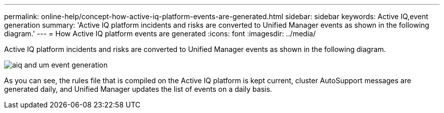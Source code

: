 ---
permalink: online-help/concept-how-active-iq-platform-events-are-generated.html
sidebar: sidebar
keywords: Active IQ,event generation
summary: 'Active IQ platform incidents and risks are converted to Unified Manager events as shown in the following diagram.'
---
= How Active IQ platform events are generated
:icons: font
:imagesdir: ../media/

[.lead]
Active IQ platform incidents and risks are converted to Unified Manager events as shown in the following diagram.

image::../media/aiq-and-um-event-generation.png[]

As you can see, the rules file that is compiled on the Active IQ platform is kept current, cluster AutoSupport messages are generated daily, and Unified Manager updates the list of events on a daily basis.
